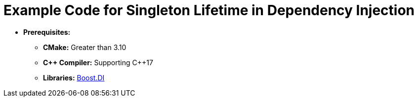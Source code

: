 = Example Code for Singleton Lifetime in Dependency Injection

* **Prerequisites:**
** **CMake:** Greater than 3.10
** **C\++ Compiler:** Supporting C++17
** **Libraries:** link:https://boost-experimental.github.io/di/[Boost.DI]
